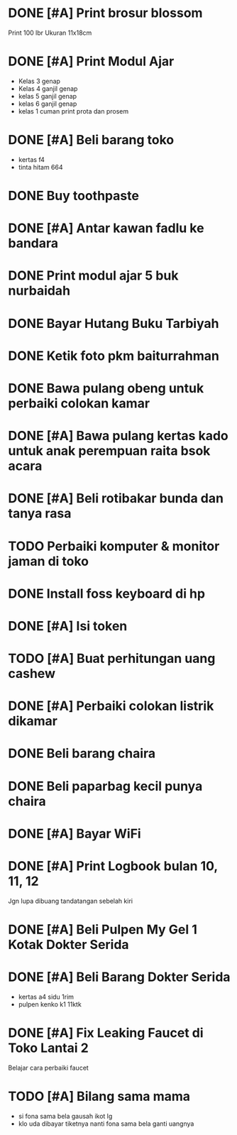 * DONE [#A] Print brosur blossom
CLOSED: [2024-08-07 Wed 01:14] SCHEDULED: <2024-08-05 Mon>

Print 100 lbr
Ukuran 11x18cm

* DONE [#A] Print Modul Ajar
CLOSED: [2024-08-03 Sat 17:09] SCHEDULED: <2024-08-03 Sat>

- Kelas 3 genap
- Kelas 4 ganjil genap
- kelas 5 ganjil genap
- kelas 6 ganjil genap
- kelas 1 cuman print prota dan prosem

* DONE [#A] Beli barang toko
CLOSED: [2024-08-03 Sat 09:49] SCHEDULED: <2024-08-03 Sat>

- kertas f4
- tinta hitam 664

* DONE Buy toothpaste
CLOSED: [2024-08-12 Mon 00:23] SCHEDULED: <2024-08-07 Wed>
:PROPERTIES:
:CREATED:  [2024-08-07 Wed 01:14]
:END:

* DONE [#A] Antar kawan fadlu ke bandara
CLOSED: [2024-08-07 Wed 14:31] SCHEDULED: <2024-08-07 Wed 11:30>
:PROPERTIES:
:CREATED:  [2024-08-07 Wed 10:02]
:END:

* DONE Print modul ajar 5 buk nurbaidah
CLOSED: [2024-08-07 Wed 16:00] SCHEDULED: <2024-08-07 Wed 16:00>
:PROPERTIES:
:CREATED:  [2024-08-07 Wed 11:36]
:END:

* DONE Bayar Hutang Buku Tarbiyah
CLOSED: [2024-08-23 Fri 22:38] SCHEDULED: <2024-08-23 Fri 21:29>
:PROPERTIES:
:CREATED:  [2024-08-08 Thu 23:04]
:END:

* DONE Ketik foto pkm baiturrahman
CLOSED: [2024-08-23 Fri 18:29] SCHEDULED: <2024-08-09 Fri 20:57>
:PROPERTIES:
:CREATED:  [2024-08-09 Fri 15:57]
:END:

* DONE Bawa pulang obeng untuk perbaiki colokan kamar
CLOSED: [2024-08-24 Sat 23:12]
:PROPERTIES:
:CREATED:  [2024-08-12 Mon 00:22]
:END:

* DONE [#A] Bawa pulang kertas kado untuk anak perempuan raita bsok acara
CLOSED: [2024-08-23 Fri 18:29] DEADLINE: <2024-08-16 Fri 20:28> SCHEDULED: <2024-08-16 Fri>
:PROPERTIES:
:CREATED:  [2024-08-16 Fri 18:56]
:END:

* DONE [#A] Beli rotibakar bunda dan tanya rasa
CLOSED: [2024-08-23 Fri 22:39] SCHEDULED: <2024-08-23 Fri 19:30>
:PROPERTIES:
:CREATED:  [2024-08-23 Fri 18:30]
:END:

* TODO Perbaiki komputer & monitor jaman di toko
:PROPERTIES:
:CREATED:  [2024-08-23 Fri 19:08]
:END:

* DONE Install foss keyboard di hp
CLOSED: [2024-09-19 Thu 11:58]
:PROPERTIES:
:CREATED:  [2024-08-23 Fri 19:09]
:END:

* DONE [#A] Isi token
CLOSED: [2024-08-24 Sat 21:49] SCHEDULED: <2024-08-24 Sat>
:PROPERTIES:
:CREATED:  [2024-08-23 Fri 19:33]
:END:

* TODO [#A] Buat perhitungan uang cashew
SCHEDULED: <2024-08-24 Sat>
:PROPERTIES:
:CREATED:  [2024-08-23 Fri 19:33]
:END:

* DONE [#A] Perbaiki colokan listrik dikamar
CLOSED: [2024-08-25 Sun 15:53] SCHEDULED: <2024-08-24 Sat 23:30>
:PROPERTIES:
:CREATED:  [2024-08-24 Sat 23:11]
:END:

* DONE Beli barang chaira
CLOSED: [2024-09-07 Sat 10:39] SCHEDULED: <2024-09-07 Sat>
:PROPERTIES:
:CREATED:  [2024-09-05 Thu 19:52]
:END:

* DONE Beli paparbag kecil punya chaira
CLOSED: [2024-09-11 Wed 11:24] SCHEDULED: <2024-09-11 Wed>
:PROPERTIES:
:CREATED:  [2024-09-10 Tue 20:55]
:END:

* DONE [#A] Bayar WiFi
CLOSED: [2024-09-26 Thu 14:30] SCHEDULED: <2024-09-26 Thu>
:PROPERTIES:
:CREATED:  [2024-09-17 Tue 00:53]
:END:

* DONE [#A] Print Logbook bulan 10, 11, 12
CLOSED: [2024-09-19 Thu 17:01] SCHEDULED: <2024-09-19 Thu 14:15>
:PROPERTIES:
:CREATED:  [2024-09-19 Thu 12:00]
:END:

Jgn lupa dibuang tandatangan sebelah kiri

* DONE [#A] Beli Pulpen My Gel 1 Kotak Dokter Serida
CLOSED: [2024-10-02 Wed 11:08] SCHEDULED: <2024-10-02 Wed>
:PROPERTIES:
:CREATED:  [2024-09-30 Mon 11:11]
:END:

* DONE [#A] Beli Barang Dokter Serida
CLOSED: [2024-10-03 Thu 10:24] SCHEDULED: <2024-10-03 Thu>
:PROPERTIES:
:CREATED:  [2024-10-02 Wed 19:24]
:END:

- kertas a4 sidu 1rim
- pulpen kenko k1 11ktk

* DONE [#A] Fix Leaking Faucet di Toko Lantai 2
CLOSED: [2024-10-04 Fri 10:17] SCHEDULED: <2024-10-03 Thu>
:PROPERTIES:
:CREATED:  [2024-10-02 Wed 19:25]
:END:

Belajar cara perbaiki faucet

* TODO [#A] Bilang sama mama
SCHEDULED: <2024-12-12 Thu>
:PROPERTIES:
:CREATED:  [2024-12-09 Mon 19:51]
:END:

- si fona sama bela gausah ikot lg
- klo uda dibayar tiketnya nanti fona sama bela ganti uangnya

